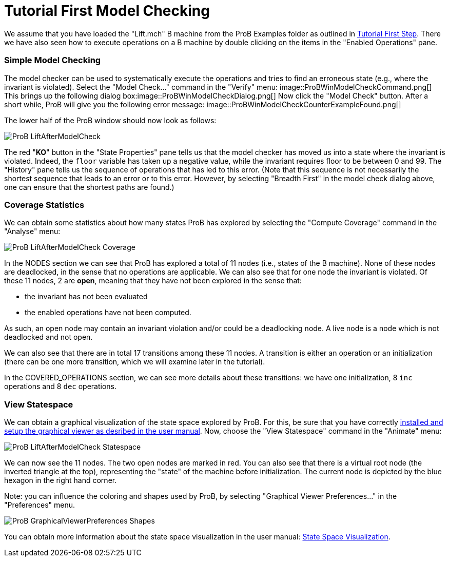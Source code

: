 :wikifix: 2
ifndef::imagesdir[:imagesdir: ../../asciidoc/images/]
[[tutorial-first-model-checking]]
= Tutorial First Model Checking

:category: User_Manual


We assume that you have loaded the "Lift.mch" B machine from the ProB
Examples folder as outlined in link:/Tutorial_First_Step[Tutorial First
Step]. There we have also seen how to execute operations on a B machine
by double clicking on the items in the "Enabled Operations" pane.

[[simple-model-checking]]
Simple Model Checking
~~~~~~~~~~~~~~~~~~~~~

The model checker can be used to systematically execute the operations
and tries to find an erroneous state (e.g., where the invariant is
violated). Select the "Model Check..." command in the "Verify" menu:
image::ProBWinModelCheckCommand.png[] This brings up the following
dialog box:image::ProBWinModelCheckDialog.png[] Now click the
"Model Check" button. After a short while, ProB will give you the
following error message:
image::ProBWinModelCheckCounterExampleFound.png[]

The lower half of the ProB window should now look as follows:

image::ProB_LiftAfterModelCheck.png[]

The red "**KO**" button in the "State Properties" pane tells us that
the model checker has moved us into a state where the invariant is
violated. Indeed, the `floor` variable has taken up a negative value,
while the invariant requires floor to be between 0 and 99. The
"History" pane tells us the sequence of operations that has led to
this error. (Note that this sequence is not necessarily the shortest
sequence that leads to an error or to this error. However, by selecting
"Breadth First" in the model check dialog above, one can ensure that
the shortest paths are found.)

[[coverage-statistics]]
Coverage Statistics
~~~~~~~~~~~~~~~~~~~

We can obtain some statistics about how many states ProB has explored by
selecting the "Compute Coverage" command in the "Analyse" menu:

image::ProB_LiftAfterModelCheck_Coverage.png[]

In the NODES section we can see that ProB has explored a total of 11
nodes (i.e., states of the B machine). None of these nodes are
deadlocked, in the sense that no operations are applicable. We can also
see that for one node the invariant is violated. Of these 11 nodes, 2
are *open*, meaning that they have not been explored in the sense that:

* the invariant has not been evaluated
* the enabled operations have not been computed.

As such, an open node may contain an invariant violation and/or could be
a deadlocking node. A live node is a node which is not deadlocked and
not open.

We can also see that there are in total 17 transitions among these 11
nodes. A transition is either an operation or an initialization (there
can be one more transition, which we will examine later in the
tutorial).

In the COVERED_OPERATIONS section, we can see more details about these
transitions: we have one initialization, 8 `inc` operations and 8 `dec`
operations.

[[view-statespace]]
View Statespace
~~~~~~~~~~~~~~~

We can obtain a graphical visualization of the state space explored by
ProB. For this, be sure that you have correctly
link:/Graphical_Viewer[installed and setup the graphical viewer as
desribed in the user manual]. Now, choose the "View Statespace"
command in the "Animate" menu:

image::ProB_LiftAfterModelCheck_Statespace.png[]

We can now see the 11 nodes. The two open nodes are marked in red. You
can also see that there is a virtual root node (the inverted triangle at
the top), representing the "state" of the machine before
initialization. The current node is depicted by the blue hexagon in the
right hand corner.

Note: you can influence the coloring and shapes used by ProB, by
selecting "Graphical Viewer Preferences..." in the "Preferences"
menu.

image::ProB_GraphicalViewerPreferences_Shapes.png[]

You can obtain more information about the state space visualization in
the user manual: link:/State_Space_Visualization[State Space
Visualization].